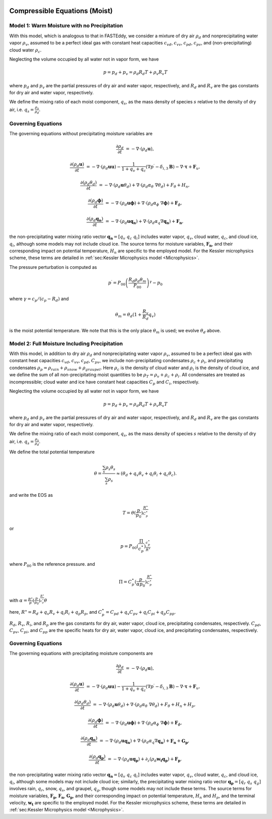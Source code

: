 
 .. role:: cpp(code)
    :language: c++

 .. role:: f(code)
    :language: fortran

.. _WetEquations:

Compressible Equations (Moist)
===============================

Model 1: Warm Moisture with no Precipitation
--------------------------------------------------

With this model, which is analogous to that in FASTEddy, we
consider a mixture of dry air :math:`\rho_d` and nonprecipitating water vapor :math:`\rho_v`,
assumed to be a perfect ideal gas with constant heat capacities
:math:`c_{vd}`, :math:`c_{vv}`, :math:`c_{pd}`, :math:`c_{pv}`, and
(non-precipitating) cloud water :math:`\rho_c`.

Neglecting the volume occupied by all water not in vapor form, we have

.. math::
  p = p_d + p_v = \rho_d R_d T + \rho_v R_v T

where :math:`p_d` and :math:`p_v` are the partial pressures of dry air and water vapor, respectively,
and :math:`R_d` and :math:`R_v` are the gas constants for dry air and water vapor, respectively.

We define the mixing ratio of each moist component, :math:`q_s`, as the mass density of species :math:`s`
relative to the density of dry air, i.e. :math:`q_s = \frac{\rho_s}{\rho_d}`.

Governing Equations
-------------------
The governing equations without precipitating moisture variables are

.. math::
   \frac{\partial \rho_d}{\partial t} &= - \nabla \cdot (\rho_d \mathbf{u}),

   \frac{\partial (\rho_d \mathbf{u})}{\partial t} &= - \nabla \cdot (\rho_d \mathbf{u} \mathbf{u}) - \frac{1}{1 + q_v + q_c} ( \nabla p^{\prime}  - \delta_{i,3}\mathbf{B} ) - \nabla \cdot \boldsymbol{\tau} + \mathbf{F}_{u},

   \frac{\partial (\rho_d \theta_d)}{\partial t} &= - \nabla \cdot (\rho_d \mathbf{u} \theta_d) + \nabla \cdot ( \rho_d \alpha_{\theta}\ \nabla \theta_d) + F_{\theta} + H_{n},

   \frac{\partial (\rho_d \boldsymbol{\phi})}{\partial t} &= - \nabla \cdot (\rho_d \mathbf{u} \boldsymbol{\phi}) + \nabla \cdot ( \rho_d \alpha_{\phi}\ \nabla \boldsymbol{\phi}) + \mathbf{F}_{\phi},

   \frac{\partial (\rho_d \mathbf{q_{n}})}{\partial t} &= - \nabla \cdot (\rho_d \mathbf{u} \mathbf{q_{n}}) + \nabla \cdot (\rho_d \alpha_{q} \nabla \mathbf{q_{n}}) + \mathbf{F_{n}},

the non-precipitating water mixing ratio vector :math:`\mathbf{q_{n}} = \left[ q_v \;\; q_c \;\; q_i \right]` includes water vapor, :math:`q_v`, cloud water, :math:`q_c`, and cloud ice, :math:`q_i`, although some models may not include cloud ice. The source terms for moisture variables, :math:`\mathbf{F_{n}}`, and their corresponding impact on potential temperature, :math:`H_{n}` are specific to the employed model. For the Kessler microphysics scheme, these terms are detailed in :ref:`sec:Kessler Microphysics model <Microphysics>`.


The pressure perturbation is computed as

.. math::
  p^\prime = P_{00} \left( \frac{R_d \rho_d \theta_m}{P_{00}} \right)^\gamma - p_{0}

where :math:`\gamma = c_{p} / (c_{p} - R_{d})` and

.. math::
  \theta_m = \theta_d (1 + \frac{R_v}{R_d} q_v)

is the moist potential temperature.  We note that this is the only place :math:`\theta_m` is used; we evolve :math:`\theta_d` above.

Model 2: Full Moisture Including Precipitation
--------------------------------------------------

With this model, in addition to dry air :math:`\rho_d` and nonprecipitating water vapor :math:`\rho_v`,
assumed to be a perfect ideal gas with constant heat capacities
:math:`c_{vd}`, :math:`c_{vv}`, :math:`c_{pd}`, :math:`C_{pv}`,
we include
non-precipitating condensates :math:`\rho_c + \rho_i`,
and precipitating condensates :math:`\rho_p = \rho_{rain} + \rho_{snow} + \rho_{graupel}`.
Here
:math:`\rho_c` is the density of cloud water and
:math:`\rho_i` is the density of cloud ice, and
we define the sum of all non-precipitating moist quantities to be :math:`\rho_T = \rho_v + \rho_c + \rho_i`.
All condensates  are treated as incompressible; cloud water and ice
have constant heat capacities :math:`C_p` and :math:`C_i`, respectively.

Neglecting the volume occupied by all water not in vapor form, we have

.. math::
  p = p_d + p_v = \rho_d R_d T + \rho_v R_v T

where :math:`p_d` and :math:`p_v` are the partial pressures of dry air and water vapor, respectively,
and :math:`R_d` and :math:`R_v` are the gas constants for dry air and water vapor, respectively.

We define the mixing ratio of each moist component, :math:`q_s`, as the mass density of species :math:`s`
relative to the density of dry air, i.e. :math:`q_s = \frac{\rho_s}{\rho_d}`.

We define the total potential temperature

.. math::
  \theta = \frac{\sum_s \rho_s \theta_s}{\sum_s \rho_s} \approx (\theta_d + q_v \theta_v + q_i \theta_i + q_c \theta_c).

and write the EOS as

.. math::
   T = \theta (\frac{p}{p_0})^\frac{R^\star}{C_p^\star}

or

.. math::
   p = P_{00} (\frac{\Pi}{c_p^\star})^{\frac{c_p^\star}{R^\star}}

where :math:`P_{00}` is the reference pressure. and

.. math::
  \Pi = C_p^\star (\frac{p}{\alpha p_0})^\frac{R^\star}{C_p^\star}

with :math:`\alpha = \frac{R^\star}{p}(\frac{p}{p_0})^\frac{R^\star}{c_p^\star} \theta`

here, :math:`R^\star =  R_{d} + q_v R_{v} + q_i R_{i} + q_p R_{p}`, and :math:`C_p^\star = C_{pd} + q_v C_{pv} + q_i C_{pi} + q_p C_{pp}`.

:math:`R_d`, :math:`R_v`, :math:`R_i`, and :math:`R_p` are the gas constants for dry air, water vapor, cloud ice, precipitating condensates, respectively. :math:`C_{pd}`, :math:`C_{pv}`, :math:`C_{pi}`, and :math:`C_{pp}` are the specific heats for dry air,
water vapor, cloud ice, and precipitating condensates, respectively.

Governing Equations
-------------------
The governing equations with precipitating moisture components are

.. math::
   \frac{\partial \rho_d}{\partial t} &= - \nabla \cdot (\rho_d \mathbf{u}),

   \frac{\partial (\rho_d \mathbf{u})}{\partial t} &= - \nabla \cdot (\rho_d \mathbf{u} \mathbf{u}) - \frac{1}{1 + q_v + q_c} ( \nabla p^{\prime}  - \delta_{i,3}\mathbf{B} ) - \nabla \cdot \boldsymbol{\tau} + \mathbf{F}_{u},

   \frac{\partial (\rho_d \theta_d)}{\partial t} &= - \nabla \cdot (\rho_d \mathbf{u}        \theta_d) + \nabla \cdot ( \rho_d \alpha_{\theta}\ \nabla \theta_d) + F_{\theta} + H_{n} + H_{p},

   \frac{\partial (\rho_d \boldsymbol{\phi})}{\partial t} &= - \nabla \cdot (\rho_d \mathbf{u} \boldsymbol{\phi}) + \nabla \cdot ( \rho_d \alpha_{\phi}\ \nabla \boldsymbol{\phi}) + \mathbf{F}_{\phi},

   \frac{\partial (\rho_d \mathbf{q_{n}})}{\partial t} &= - \nabla \cdot (\rho_d \mathbf{u} \mathbf{q_{n}}) + \nabla \cdot (\rho_d \alpha_{q} \nabla \mathbf{q_{n}}) + \mathbf{F_{n}} + \mathbf{G_{p}},

   \frac{\partial (\rho_d \mathbf{q_{p}})}{\partial t} &= - \nabla \cdot (\rho_d \mathbf{u} \mathbf{q_{p}}) + \partial_{z} \left( \rho_d \mathbf{w_{t}} \mathbf{q_{p}} \right) + \mathbf{F_{p}}.

the non-precipitating water mixing ratio vector :math:`\mathbf{q_{n}} = \left[ q_v \;\; q_c \;\; q_i \right]` includes water vapor, :math:`q_v`, cloud water, :math:`q_c`, and cloud ice, :math:`q_i`, although some models may not include cloud ice; similarly, the precipitating water mixing ratio vector :math:`\mathbf{q_{p}} = \left[ q_r \;\; q_s \;\; q_g \right]` involves rain, :math:`q_r`, snow, :math:`q_s`, and graupel, :math:`q_g`, though some models may not include these terms. The source terms for moisture variables, :math:`\mathbf{F_{p}}`, :math:`\mathbf{F_{n}}`, :math:`\mathbf{G_{p}}`, and their corresponding impact on potential temperature, :math:`H_{n}` and :math:`H_{p}`, and the terminal velocity, :math:`\mathbf{w_{t}}` are specific to the employed model. For the Kessler microphysics scheme, these terms are detailed in :ref:`sec:Kessler Microphysics model <Microphysics>`.
